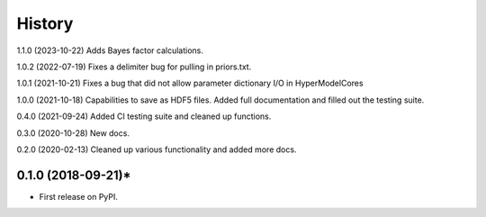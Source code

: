 =======
History
=======
1.1.0 (2023-10-22) Adds Bayes factor calculations.

1.0.2 (2022-07-19) Fixes a delimiter bug for pulling in priors.txt.

1.0.1 (2021-10-21) Fixes a bug that did not allow parameter dictionary I/O in HyperModelCores

1.0.0 (2021-10-18) Capabilities to save as HDF5 files. Added full documentation and filled out the testing suite.

0.4.0 (2021-09-24) Added CI testing suite and cleaned up functions.

0.3.0 (2020-10-28) New docs.

0.2.0 (2020-02-13) Cleaned up various functionality and added more docs.

0.1.0 (2018-09-21)*
-------------------

* First release on PyPI.
